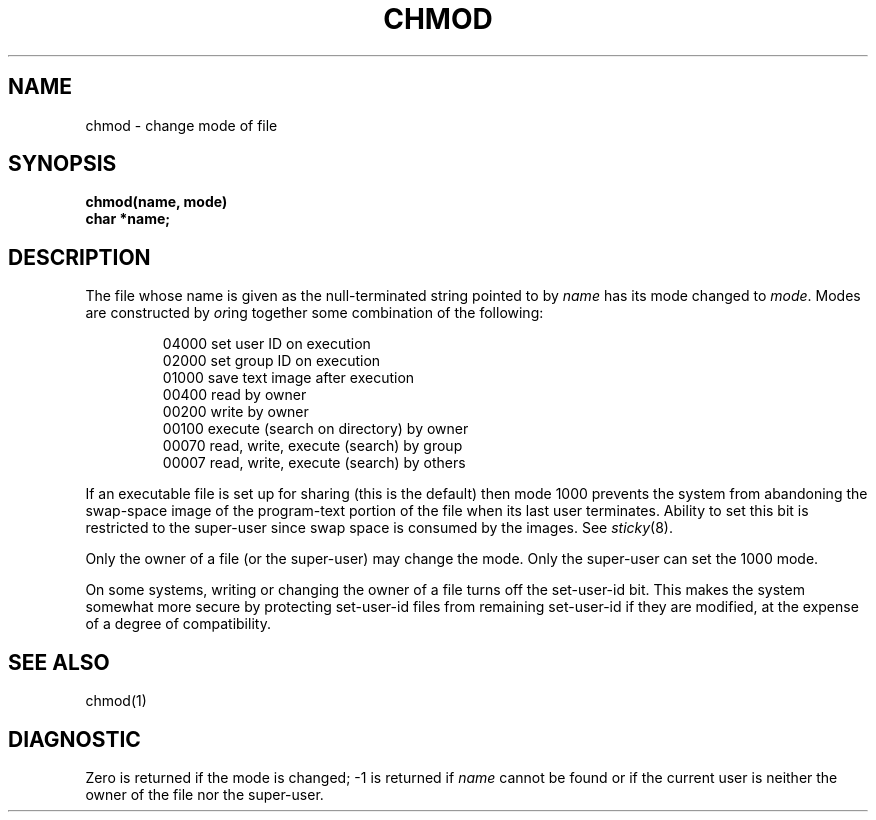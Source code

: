 .ig
	@(#)chmod.2	1.2	6/30/83
	@(#)Copyright (C) 1983 by National Semiconductor Corp.
..
.TH CHMOD 2 
.UC 4
.SH NAME
chmod \- change mode of file
.SH SYNOPSIS
.nf
.B chmod(name, mode)
.B char *name;
.fi
.SH DESCRIPTION
The file whose name
is given as the null-terminated string pointed to by
.I name
has its mode changed to
.IR mode .
Modes are constructed by
.IR or ing
together some
combination of the following:
.PP
.RS
 04000 set user ID on execution
 02000 set group ID on execution
 01000 save text image after execution
 00400 read by owner
 00200 write by owner
 00100 execute (search on directory) by owner
 00070 read, write, execute (search) by group
 00007 read, write, execute (search) by others
.RE
.PP
If an executable file is set up for sharing (this is the default)
then mode 1000 prevents the system from
abandoning the swap-space image of the program-text portion
of the file when its last user
terminates.
Ability to set this bit is restricted to the super-user
since swap space is consumed
by the images.
See
.IR sticky (8).
.PP
Only the owner of a file (or the super-user) may change the mode.
Only the super-user can set the 1000 mode.
.PP
On some systems,
writing or changing the owner of a file
turns off the set-user-id bit.
This makes the system somewhat more secure
by protecting set-user-id files
from remaining set-user-id if they are modified,
at the expense of a degree of compatibility.
.SH "SEE ALSO"
chmod(1)
.SH DIAGNOSTIC
Zero is returned if the mode is changed;
\-1 is returned if
.I name
cannot be found or if the current user
is neither the owner of the file nor the super-user.
